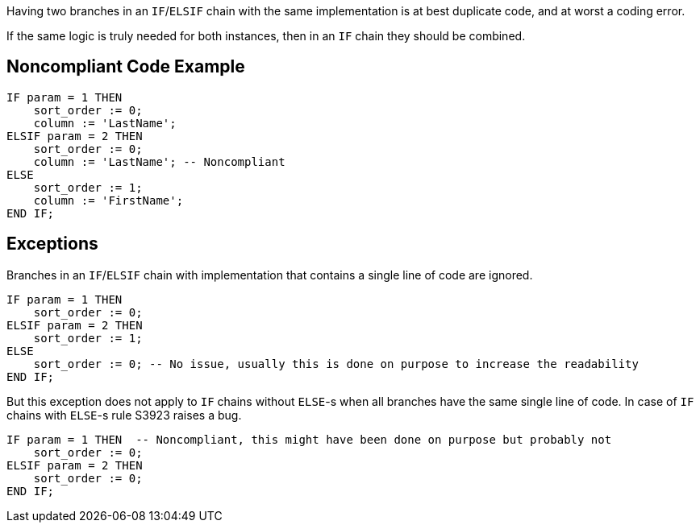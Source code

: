 Having two branches in an ``++IF++``/``++ELSIF++`` chain with the same implementation is at best duplicate code, and at worst a coding error.

If the same logic is truly needed for both instances, then in an ``++IF++`` chain they should be combined.

== Noncompliant Code Example

----
IF param = 1 THEN
    sort_order := 0;
    column := 'LastName';
ELSIF param = 2 THEN
    sort_order := 0;
    column := 'LastName'; -- Noncompliant
ELSE
    sort_order := 1;
    column := 'FirstName';
END IF;
----

== Exceptions

Branches in an ``++IF++``/``++ELSIF++`` chain with implementation that contains a single line of code are ignored.

----
IF param = 1 THEN
    sort_order := 0;
ELSIF param = 2 THEN
    sort_order := 1;
ELSE
    sort_order := 0; -- No issue, usually this is done on purpose to increase the readability
END IF;
----
But this exception does not apply to ``++IF++`` chains without ``++ELSE++``-s when all branches have the same single line of code. In case of ``++IF++`` chains with ``++ELSE++``-s rule S3923 raises a bug.

----
IF param = 1 THEN  -- Noncompliant, this might have been done on purpose but probably not
    sort_order := 0;
ELSIF param = 2 THEN
    sort_order := 0;
END IF;
----
